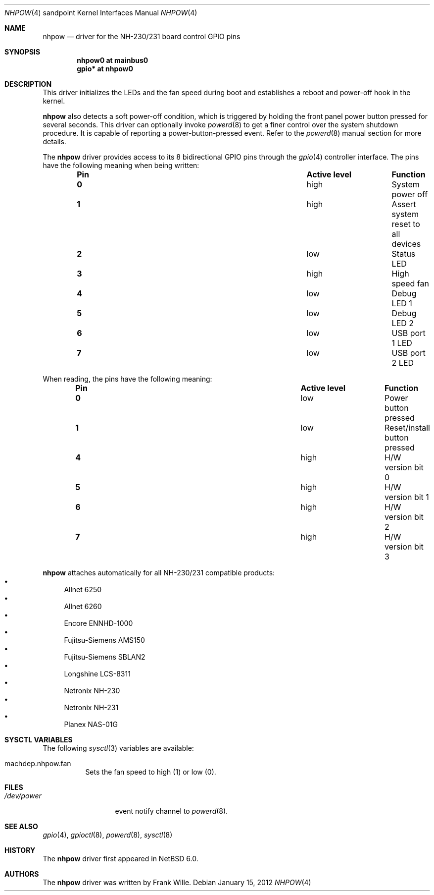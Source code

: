 .\" $NetBSD: satmgr.4,v 1.3 2011/01/27 11:33:43 nisimura Exp $
.\"
.\" Copyright (c) 2012 The NetBSD Foundation, Inc.
.\" All rights reserved.
.\"
.\" This code is derived from software contributed to The NetBSD Foundation
.\" by Frank Wille.
.\"
.\" Redistribution and use in source and binary forms, with or without
.\" modification, are permitted provided that the following conditions
.\" are met:
.\" 1. Redistributions of source code must retain the above copyright
.\"    notice, this list of conditions and the following disclaimer.
.\" 2. Redistributions in binary form must reproduce the above copyright
.\"    notice, this list of conditions and the following disclaimer in the
.\"    documentation and/or other materials provided with the distribution.
.\"
.\" THIS SOFTWARE IS PROVIDED BY THE NETBSD FOUNDATION, INC. AND CONTRIBUTORS
.\" ``AS IS'' AND ANY EXPRESS OR IMPLIED WARRANTIES, INCLUDING, BUT NOT LIMITED
.\" TO, THE IMPLIED WARRANTIES OF MERCHANTABILITY AND FITNESS FOR A PARTICULAR
.\" PURPOSE ARE DISCLAIMED.  IN NO EVENT SHALL THE FOUNDATION OR CONTRIBUTORS
.\" BE LIABLE FOR ANY DIRECT, INDIRECT, INCIDENTAL, SPECIAL, EXEMPLARY, OR
.\" CONSEQUENTIAL DAMAGES (INCLUDING, BUT NOT LIMITED TO, PROCUREMENT OF
.\" SUBSTITUTE GOODS OR SERVICES; LOSS OF USE, DATA, OR PROFITS; OR BUSINESS
.\" INTERRUPTION) HOWEVER CAUSED AND ON ANY THEORY OF LIABILITY, WHETHER IN
.\" CONTRACT, STRICT LIABILITY, OR TORT (INCLUDING NEGLIGENCE OR OTHERWISE)
.\" ARISING IN ANY WAY OUT OF THE USE OF THIS SOFTWARE, EVEN IF ADVISED OF THE
.\" POSSIBILITY OF SUCH DAMAGE.
.\"
.Dd January 15, 2012
.Dt NHPOW 4 sandpoint
.Os
.Sh NAME
.Nm nhpow
.Nd driver for the NH-230/231 board control GPIO pins
.Sh SYNOPSIS
.Cd "nhpow0 at mainbus0"
.Cd "gpio* at nhpow0"
.Sh DESCRIPTION
This driver initializes the LEDs and the fan speed during boot and
establishes a reboot and power-off hook in the kernel.
.Pp
.Nm
also detects a soft power-off condition, which is triggered by holding
the front panel power button pressed for several seconds.
This driver can optionally invoke
.Xr powerd 8
to get a finer control over the system shutdown procedure.
It is capable of reporting a power-button-pressed event.
Refer to the
.Xr powerd 8
manual section for more details.
.Pp
The
.Nm
driver provides access to its 8 bidirectional GPIO pins through the
.Xr gpio 4
controller interface.
The pins have the following meaning when being written:
.Bl -column "Pin" "Active level" "Function" -offset indent
.It Sy "Pin" Ta Sy "Active level" Ta Sy "Function"
.It Li "0" Ta "high" Ta "System power off"
.It Li "1" Ta "high" Ta "Assert system reset to all devices"
.It Li "2" Ta "low"  Ta "Status LED"
.It Li "3" Ta "high" Ta "High speed fan"
.It Li "4" Ta "low"  Ta "Debug LED 1"
.It Li "5" Ta "low"  Ta "Debug LED 2"
.It Li "6" Ta "low"  Ta "USB port 1 LED"
.It Li "7" Ta "low"  Ta "USB port 2 LED"
.El
.Pp
When reading, the pins have the following meaning:
.Bl -column "Pin" "Active level" "Function" -offset indent
.It Sy "Pin" Ta Sy "Active level" Ta Sy "Function"
.It Li "0" Ta "low"  Ta "Power button pressed"
.It Li "1" Ta "low"  Ta "Reset/install button pressed"
.It Li "4" Ta "high" Ta "H/W version bit 0"
.It Li "5" Ta "high" Ta "H/W version bit 1"
.It Li "6" Ta "high" Ta "H/W version bit 2"
.It Li "7" Ta "high" Ta "H/W version bit 3"
.El
.Pp
.Nm
attaches automatically for all
.Tn NH-230/231
compatible products:
.Bl -bullet -compact
.It
Allnet 6250
.It
Allnet 6260
.It
Encore ENNHD-1000
.It
Fujitsu-Siemens AMS150
.It
Fujitsu-Siemens SBLAN2
.It
Longshine LCS-8311
.It
Netronix NH-230
.It
Netronix NH-231
.It
Planex NAS-01G
.El
.Sh SYSCTL VARIABLES
The following
.Xr sysctl 3
variables are available:
.Bl -tag -width indent
.It machdep.nhpow.fan
Sets the fan speed to high (1) or low (0).
.El
.Sh FILES
.Bl -tag -width /dev/powerX -compact
.It Pa /dev/power
event notify channel to
.Xr powerd 8 .
.El
.Sh SEE ALSO
.Xr gpio 4 ,
.Xr gpioctl 8 ,
.Xr powerd 8 ,
.Xr sysctl 8
.Sh HISTORY
The
.Nm
driver first appeared in
.Nx 6.0 .
.Sh AUTHORS
The
.Nm
driver was written by
.An Frank Wille .
